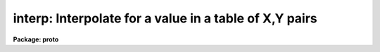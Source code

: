 .. _interp:

interp: Interpolate for a value in a table of X,Y pairs
=======================================================

**Package: proto**

.. raw:: html

  </tr></table><p>
  <h3>Name</h3>
  <!-- BeginSection: 'NAME' -->
  <p>
  interp -- compute an interpolated value from a table of x,y pairs
  </p>
  <!-- EndSection:   'NAME' -->
  <h3>Usage</h3>
  <!-- BeginSection: 'USAGE' -->
  <p>
  interp tbl_file
  </p>
  <!-- EndSection:   'USAGE' -->
  <h3>Parameters</h3>
  <!-- BeginSection: 'PARAMETERS' -->
  <dl>
  <dt><b>tbl_file</b></dt>
  <!-- Sec='PARAMETERS' Level=0 Label='tbl_file' Line='tbl_file' -->
  <dd>Text file containing X,Y pairs comprising the table.
  The pairs must be in either ascending or descending order.
  </dd>
  </dl>
  <dl>
  <dt><b>curve_gen = no</b></dt>
  <!-- Sec='PARAMETERS' Level=0 Label='curve_gen' Line='curve_gen = no' -->
  <dd>If set to no, x-values are read from the file(s) specified by the parameter
  <tt>"input"</tt>. If set to yes, the parameters x1, x2, and dx are used to create
  a list of new x,y pairs interpolated at x1, x1+dx, ... x2.
  </dd>
  </dl>
  <dl>
  <dt><b>input = STDIN</b></dt>
  <!-- Sec='PARAMETERS' Level=0 Label='input' Line='input = STDIN' -->
  <dd>File(s) containing x-values for the interpolation
  </dd>
  </dl>
  <dl>
  <dt><b>int_mode = 'linear'</b></dt>
  <!-- Sec='PARAMETERS' Level=0 Label='int_mode' Line='int_mode = 'linear'' -->
  <dd>The interpolation mode may be either 'linear' or 'spline'.
  </dd>
  </dl>
  <dl>
  <dt><b>x1</b></dt>
  <!-- Sec='PARAMETERS' Level=0 Label='x1' Line='x1' -->
  <dd>The starting x-value for generating a series of new x,y pairs.
  </dd>
  </dl>
  <dl>
  <dt><b>x2</b></dt>
  <!-- Sec='PARAMETERS' Level=0 Label='x2' Line='x2' -->
  <dd>The ending x-value of the generated series of pairs.
  </dd>
  </dl>
  <dl>
  <dt><b>dx</b></dt>
  <!-- Sec='PARAMETERS' Level=0 Label='dx' Line='dx' -->
  <dd>The difference by which the x-values are incremented during the
  series generation.
  </dd>
  </dl>
  <!-- EndSection:   'PARAMETERS' -->
  <h3>Description</h3>
  <!-- BeginSection: 'DESCRIPTION' -->
  <p>
  The pairs of X,Y values are read from the tbl_file. There must be
  at least 1 pair in the file. The table is then used to interpolate
  or extrapolate new y-values for given x-values. The x-values may come
  from a file including STDIN (if curve_gen=no), or they may be
  internally generated (if curve_gen=yes) to produce a finely sampled
  version of the table. This may be useful for plotting a smooth curve
  through a series of points.
  </p>
  <p>
  The table X,Y values must be in a monotonic order, either ascending
  or descending. No restriction is made on spacing.
  </p>
  <p>
  If only one point is present in the table, all returned interpolated
  values will have the value at that point. If only two points are
  present, linear interpolation (or extrapolation) will be used.
  If additional points are present, an obscure but reliable algorithm
  is used to interpolate (or extrapolate).
  </p>
  <!-- EndSection:   'DESCRIPTION' -->
  <h3>Examples</h3>
  <!-- BeginSection: 'EXAMPLES' -->
  <p>
  1. The following command reads the X,Y table from file testdata and waits for
     x-values from the terminal.
  </p>
  <pre>
      cl&gt; interp testdata STDIN
  </pre>
  <p>
  2. The following command generates points to plot (by piping to graph) in the
     range from x=10 to x=20 at intervals of 0.1 (10.0, 10.1 ... 19.9, 20.0).
  </p>
  <pre>
      cl&gt; interp testdata curve_gen=yes x1=10 x2=20 dx=.1 | graph
  </pre>
  <p>
  3. The curve will be displayed and the original points from the table
     may be overlaid by:
  </p>
  <pre>
      cl&gt; graph testdata pointmode=yes append=yes
  </pre>
  <!-- EndSection:   'EXAMPLES' -->
  <h3>Bugs</h3>
  <!-- BeginSection: 'BUGS' -->
  <p>
  If a blank (null) table filename is entered, a floating divide error
  occurs.
  </p>
  
  <!-- EndSection:    'BUGS' -->
  
  <!-- Contents: 'NAME' 'USAGE' 'PARAMETERS' 'DESCRIPTION' 'EXAMPLES' 'BUGS'  -->
  
